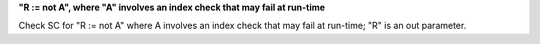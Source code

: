 **"R := not A", where "A" involves an index check that may fail at run-time**

Check SC for "R := not A" where A involves an index check that
may fail at run-time; "R" is an out parameter.
